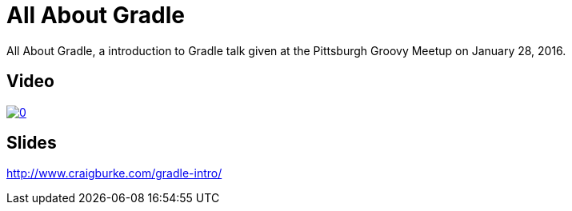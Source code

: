 = All About Gradle

All About Gradle, a introduction to Gradle talk given at the Pittsburgh Groovy Meetup on January 28, 2016.

== Video

image::http://img.youtube.com/vi/xyJvFqLLdXg/0.jpg[link="https://www.youtube.com/watch?v=xyJvFqLLdXg"]

== Slides

http://www.craigburke.com/gradle-intro/

